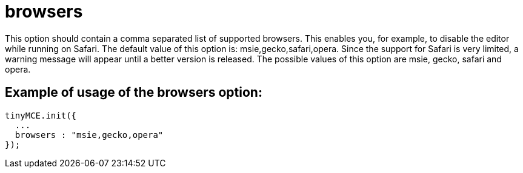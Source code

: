 :rootDir: ./../../
:partialsDir: {rootDir}partials/
= browsers

This option should contain a comma separated list of supported browsers. This enables you, for example, to disable the editor while running on Safari. The default value of this option is: msie,gecko,safari,opera. Since the support for Safari is very limited, a warning message will appear until a better version is released. The possible values of this option are msie, gecko, safari and opera.

[[example-of-usage-of-the-browsers-option]]
== Example of usage of the browsers option: 
anchor:exampleofusageofthebrowsersoption[historical anchor]

```js
tinyMCE.init({
  ...
  browsers : "msie,gecko,opera"
});

```
